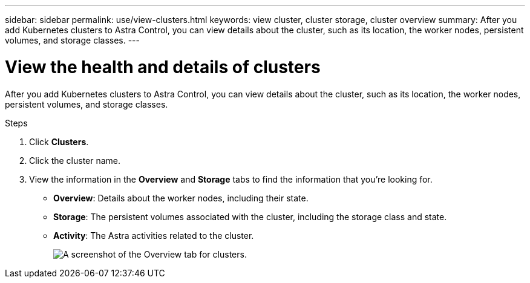 ---
sidebar: sidebar
permalink: use/view-clusters.html
keywords: view cluster, cluster storage, cluster overview
summary: After you add Kubernetes clusters to Astra Control, you can view details about the cluster, such as its location, the worker nodes, persistent volumes, and storage classes.
---

= View the health and details of clusters
:hardbreaks:
:icons: font
:imagesdir: ../media/use/

[.lead]
After you add Kubernetes clusters to Astra Control, you can view details about the cluster, such as its location, the worker nodes, persistent volumes, and storage classes.

.Steps

. Click *Clusters*.

. Click the cluster name.

. View the information in the *Overview* and *Storage* tabs to find the information that you're looking for.
+
* *Overview*: Details about the worker nodes, including their state.
* *Storage*: The persistent volumes associated with the cluster, including the storage class and state.
* *Activity*: The Astra activities related to the cluster.
+
image:screenshot-cluster-overview.gif[A screenshot of the Overview tab for clusters.]
